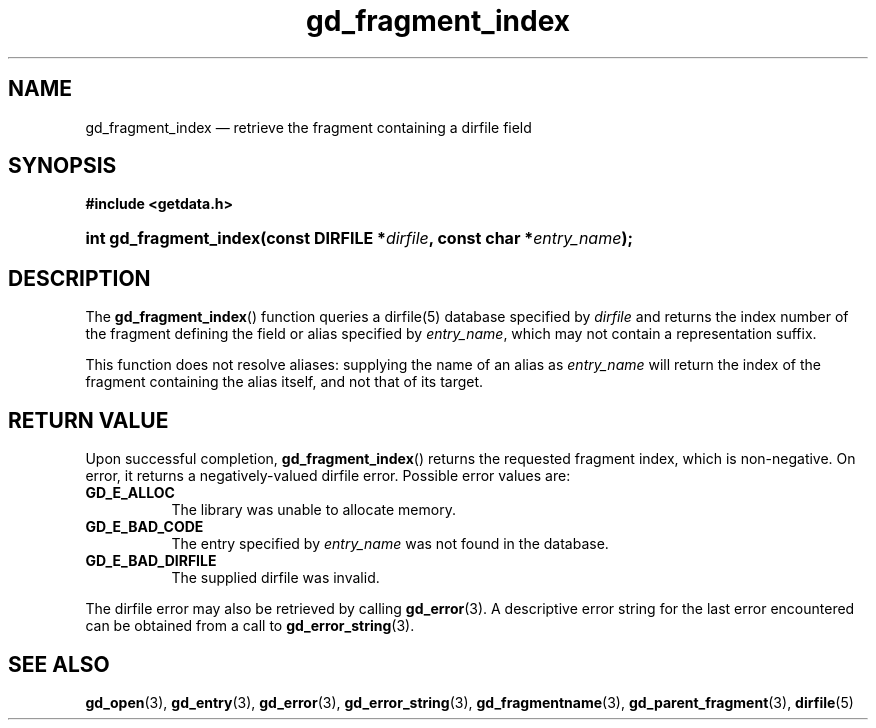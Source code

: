 .\" gd_fragment_index.3.  The gd_fragment_index man page.
.\"
.\" Copyright (C) 2008, 2009, 2010, 2011, 2012, 2015 D. V. Wiebe
.\"
.\""""""""""""""""""""""""""""""""""""""""""""""""""""""""""""""""""""""""
.\"
.\" This file is part of the GetData project.
.\"
.\" Permission is granted to copy, distribute and/or modify this document
.\" under the terms of the GNU Free Documentation License, Version 1.2 or
.\" any later version published by the Free Software Foundation; with no
.\" Invariant Sections, with no Front-Cover Texts, and with no Back-Cover
.\" Texts.  A copy of the license is included in the `COPYING.DOC' file
.\" as part of this distribution.
.\"
.TH gd_fragment_index 3 "5 November 2015" "Version 0.10.0" "GETDATA"
.SH NAME
gd_fragment_index \(em retrieve the fragment containing a dirfile field
.SH SYNOPSIS
.B #include <getdata.h>
.HP
.nh
.ad l
.BI "int gd_fragment_index(const DIRFILE *" dirfile ", const char"
.BI * entry_name );
.hy
.ad n
.SH DESCRIPTION
The
.BR gd_fragment_index ()
function queries a dirfile(5) database specified by
.I dirfile
and returns the index number of the fragment defining the field or alias
specified by
.IR entry_name ,
which may not contain a representation suffix.

This function does not resolve aliases: supplying the name of an alias as
.I entry_name
will return the index of the fragment containing the alias itself, and not that
of its target.
.SH RETURN VALUE
Upon successful completion,
.BR gd_fragment_index ()
returns the requested fragment index, which is non-negative.  On error, it
returns a negatively-valued dirfile error.  Possible error values are:
.TP 8
.B GD_E_ALLOC
The library was unable to allocate memory.
.TP
.B GD_E_BAD_CODE
The entry specified by
.I entry_name
was not found in the database.
.TP
.B GD_E_BAD_DIRFILE
The supplied dirfile was invalid.
.PP
The dirfile error may also be retrieved by calling
.BR gd_error (3).
A descriptive error string for the last error encountered can be obtained from
a call to
.BR gd_error_string (3).

.SH SEE ALSO
.BR gd_open (3),
.BR gd_entry (3),
.BR gd_error (3),
.BR gd_error_string (3),
.BR gd_fragmentname (3),
.BR gd_parent_fragment (3),
.BR dirfile (5)
